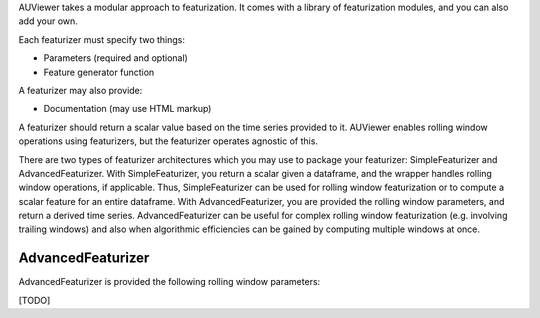AUViewer takes a modular approach to featurization. It comes with a library of featurization modules, and you can also add your own.

Each featurizer must specify two things:

* Parameters (required and optional)
* Feature generator function

A featurizer may also provide:

* Documentation (may use HTML markup)

A featurizer should return a scalar value based on the time series provided to it. AUViewer enables rolling window operations using featurizers, but the featurizer operates agnostic of this.

There are two types of featurizer architectures which you may use to package your featurizer: SimpleFeaturizer and AdvancedFeaturizer. With SimpleFeaturizer, you return a scalar given a dataframe, and the wrapper handles rolling window operations, if applicable. Thus, SimpleFeaturizer can be used for rolling window featurization or to compute a scalar feature for an entire dataframe. With AdvancedFeaturizer, you are provided the rolling window parameters, and return a derived time series. AdvancedFeaturizer can be useful for complex rolling window featurization (e.g. involving trailing windows) and also when algorithmic efficiencies can be gained by computing multiple windows at once.

AdvancedFeaturizer
==================

AdvancedFeaturizer is provided the following rolling window parameters:

[TODO]